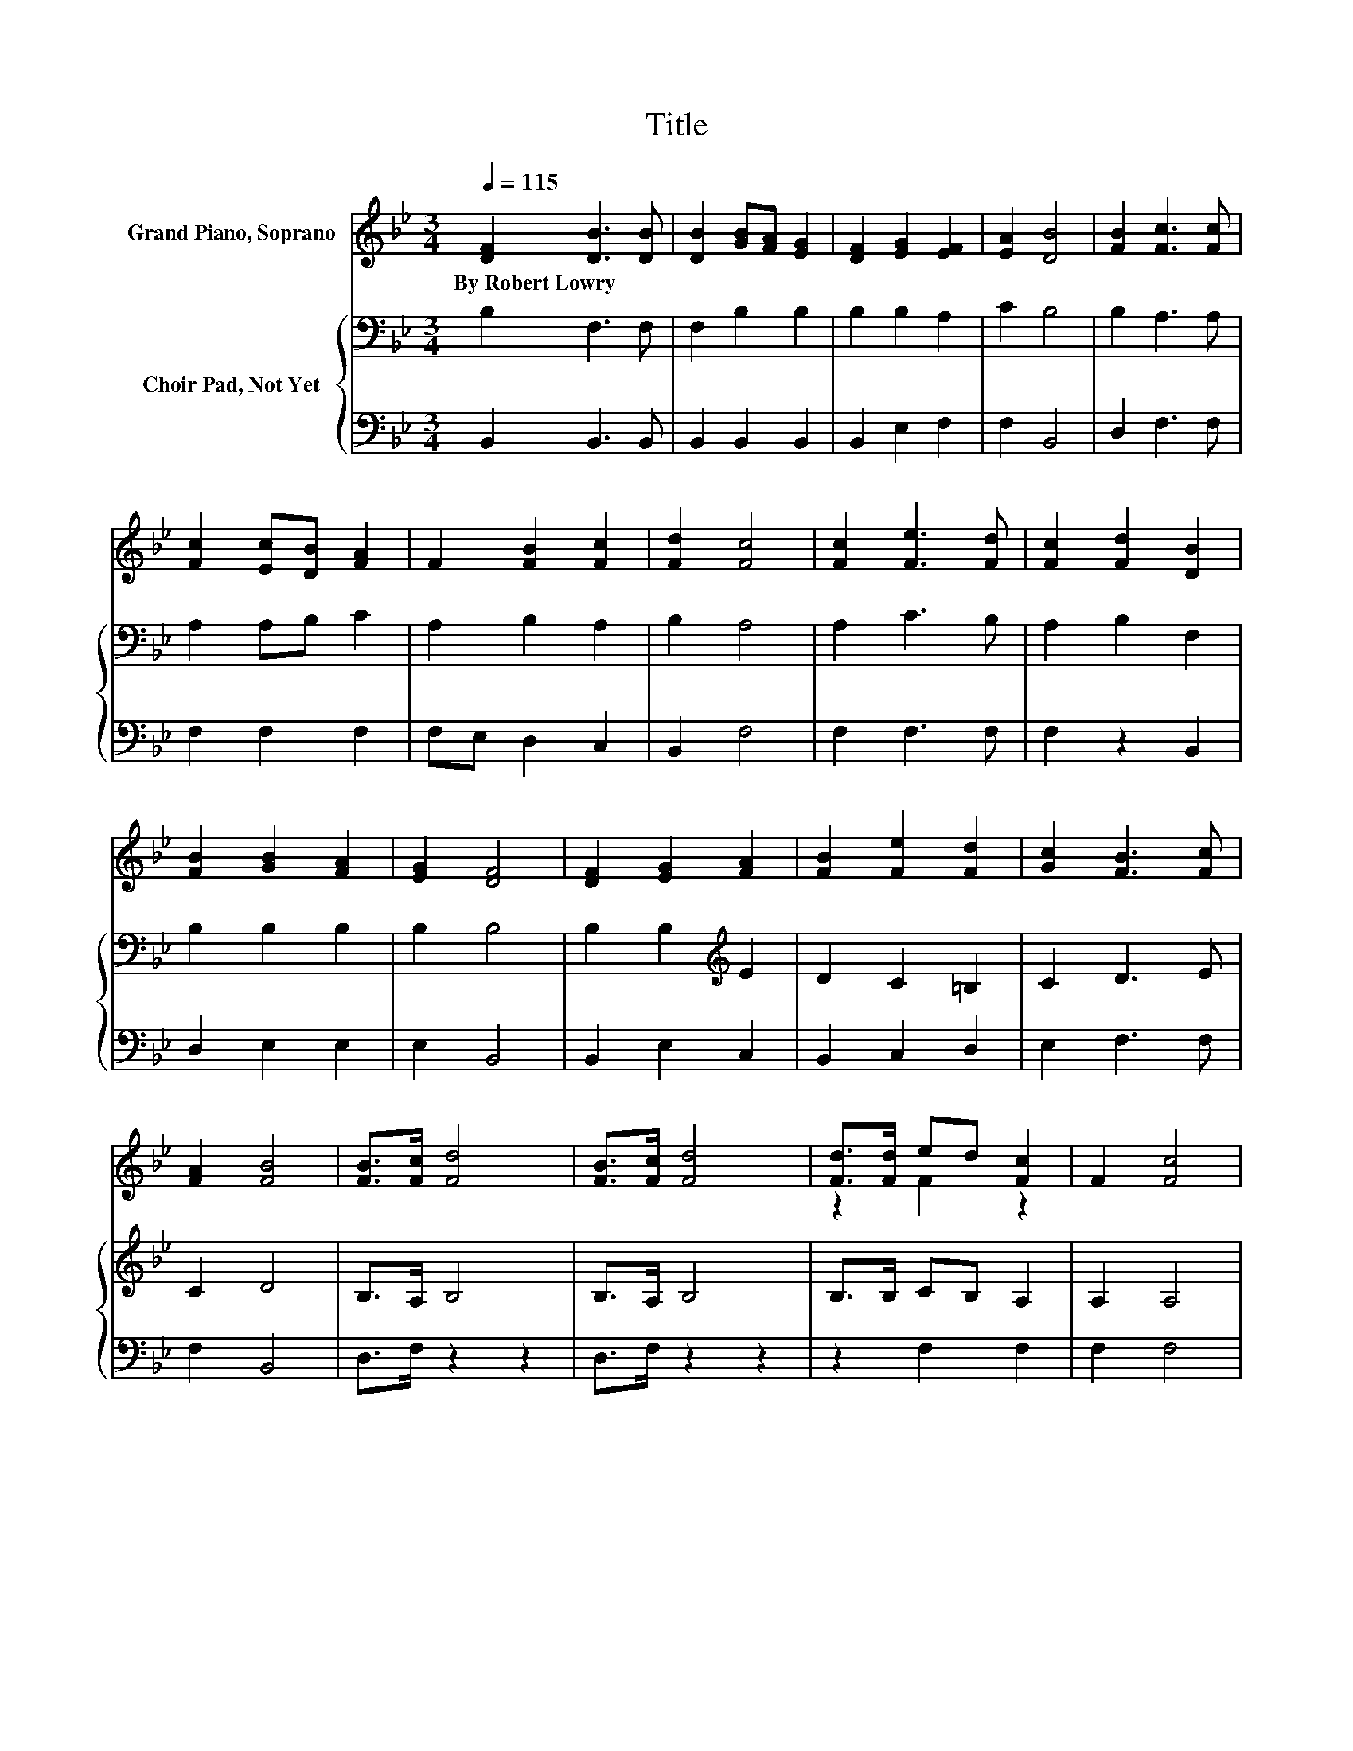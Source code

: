 X:1
T:Title
%%score ( 1 2 ) { 3 | 4 }
L:1/8
Q:1/4=115
M:3/4
K:Bb
V:1 treble nm="Grand Piano, Soprano"
V:2 treble 
V:3 bass nm="Choir Pad, Not Yet"
V:4 bass 
V:1
 [DF]2 [DB]3 [DB] | [DB]2 [GB][FA] [EG]2 | [DF]2 [EG]2 [EF]2 | [EA]2 [DB]4 | [FB]2 [Fc]3 [Fc] | %5
w: By~Robert~Lowry * *|||||
 [Fc]2 [Ec][DB] [FA]2 | F2 [FB]2 [Fc]2 | [Fd]2 [Fc]4 | [Fc]2 [Fe]3 [Fd] | [Fc]2 [Fd]2 [DB]2 | %10
w: |||||
 [FB]2 [GB]2 [FA]2 | [EG]2 [DF]4 | [DF]2 [EG]2 [FA]2 | [FB]2 [Fe]2 [Fd]2 | [Gc]2 [FB]3 [Fc] | %15
w: |||||
 [FA]2 [FB]4 | [FB]>[Fc] [Fd]4 | [FB]>[Fc] [Fd]4 | [Fd]>[Fd] ed [Fc]2 | F2 [Fc]4 | %20
w: |||||
 [Fc]>[Fd] [Fe]4 | [Fc]>[Fd] [Fe]4 | [Fe]>[Fe] fe [Fd]2 | [Fc]2 [Fd]4 | [Fd][Fd] [^Fd]3 [Fd] | %25
w: |||||
 [^Fd]2 [Gd]4 | [Gd][Gd] [_Ad]2 [Ad]2 | [_Ad]2 [Ge]4 | [Ff][Fe] [Fd]2 [Fc]2 | [FB]2 [Ec]2 [GB]2 | %30
w: |||||
 [EG]2 [DF]2 [Fd]2- | [Fd][Ec] [DB]4- | [DB]4 z2 |] %33
w: |||
V:2
 x6 | x6 | x6 | x6 | x6 | x6 | x6 | x6 | x6 | x6 | x6 | x6 | x6 | x6 | x6 | x6 | x6 | x6 | %18
 z2 F2 z2 | x6 | x6 | x6 | z2 F2 z2 | x6 | x6 | x6 | x6 | x6 | x6 | x6 | x6 | x6 | x6 |] %33
V:3
 B,2 F,3 F, | F,2 B,2 B,2 | B,2 B,2 A,2 | C2 B,4 | B,2 A,3 A, | A,2 A,B, C2 | A,2 B,2 A,2 | %7
 B,2 A,4 | A,2 C3 B, | A,2 B,2 F,2 | B,2 B,2 B,2 | B,2 B,4 | B,2 B,2[K:treble] E2 | D2 C2 =B,2 | %14
 C2 D3 E | C2 D4 | B,>A, B,4 | B,>A, B,4 | B,>B, CB, A,2 | A,2 A,4 | A,>B, C4 | %21
 A,>B,[K:treble] C4 | C>C DC[K:bass] B,2 | A,2 B,4 | B,B,[K:treble] C3 C | C2 B,4 | %26
 B,[K:bass]B, B,2 B,2 | B,2 B,4 | B,A, B,2 A,2 | B,2 G,2 B,2 | B,2 B,2 B,2- | B,A, B,4- | B,4 z2 |] %33
V:4
 B,,2 B,,3 B,, | B,,2 B,,2 B,,2 | B,,2 E,2 F,2 | F,2 B,,4 | D,2 F,3 F, | F,2 F,2 F,2 | %6
 F,E, D,2 C,2 | B,,2 F,4 | F,2 F,3 F, | F,2 z2 B,,2 | D,2 E,2 E,2 | E,2 B,,4 | B,,2 E,2 C,2 | %13
 B,,2 C,2 D,2 | E,2 F,3 F, | F,2 B,,4 | D,>F, z2 z2 | D,>F, z2 z2 | z2 F,2 F,2 | F,2 F,4 | %20
 F,>F, F,4 | F,>F, F,4 | F,>F, F,2 F,2 | F,2 z2 z2 | z2 A,3 A, | A,2 G,4 | G,G, F,2 F,2 | F,2 E,4 | %28
 D,C, B,,2 C,2 | D,2 E,2 E,2 | E,2 F,2 F,2- | F,F, B,,4- | B,,4 z2 |] %33

